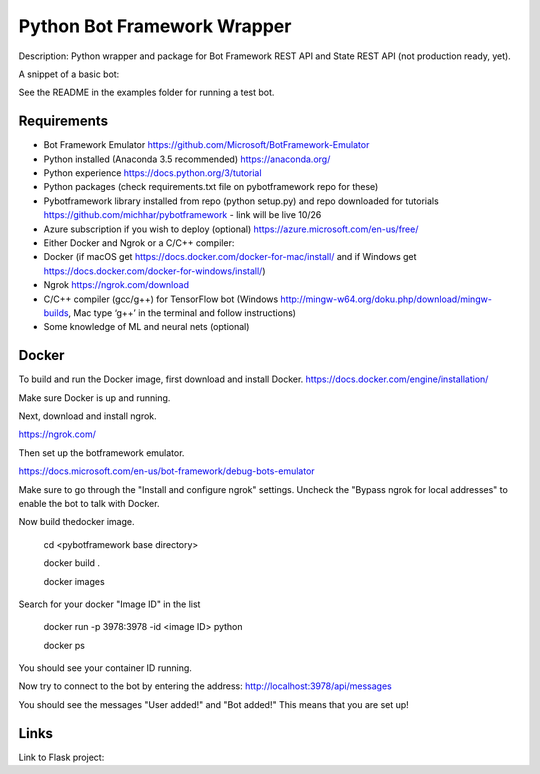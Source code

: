 Python Bot Framework Wrapper
--------

Description:  Python wrapper and package for Bot Framework REST API and State REST API (not production ready, yet).

A snippet of a basic bot:

.. code-block:: ruby
    from pybotframework.botframework import BotFramework
    from pybotframework.regex_connector import RegexConnector

    # Instatiate the connector to custom logic
    regex_conn = RegexConnector(intent_file='regex.json', response_file='responses.json')

    # Instatiate the bot
    my_app = BotFramework(connectors=[regex_conn])

    # Run flask app on port specified here
    if __name__ == '__main__':
        my_app.run_server(host='localhost', port=3978, debug=True)


See the README in the examples folder for running a test bot.

Requirements
==========================

* Bot Framework Emulator https://github.com/Microsoft/BotFramework-Emulator
* Python installed (Anaconda 3.5 recommended) https://anaconda.org/
* Python experience https://docs.python.org/3/tutorial
* Python packages (check requirements.txt file on pybotframework repo for these)
* Pybotframework library installed from repo (python setup.py) and repo downloaded for tutorials https://github.com/michhar/pybotframework - link will be live 10/26
* Azure subscription if you wish to deploy (optional) https://azure.microsoft.com/en-us/free/
* Either Docker and Ngrok or a C/C++ compiler:
* Docker (if macOS get https://docs.docker.com/docker-for-mac/install/ and if Windows get https://docs.docker.com/docker-for-windows/install/)
* Ngrok https://ngrok.com/download
* C/C++ compiler (gcc/g++) for TensorFlow bot (Windows http://mingw-w64.org/doku.php/download/mingw-builds, Mac type ‘g++’ in the terminal and follow instructions)
* Some knowledge of ML and neural nets (optional)



Docker
========
To build and run the Docker image, first download and install Docker.
https://docs.docker.com/engine/installation/

Make sure Docker is up and running.

Next, download and install ngrok.

https://ngrok.com/

Then set up the botframework emulator.

https://docs.microsoft.com/en-us/bot-framework/debug-bots-emulator

Make sure to go through the "Install and configure ngrok" settings.
Uncheck the "Bypass ngrok for local addresses" to enable the bot to
talk with Docker.

Now build thedocker image.

    cd <pybotframework base directory>

    docker build .

    docker images
    
Search for your docker "Image ID" in the list

    docker run -p 3978:3978 -id <image ID> python

    docker ps

You should see your container ID running.

Now try to connect to the bot by entering the address:
http://localhost:3978/api/messages

You should see the messages "User added!" and "Bot added!"
This means that you are set up!


Links
========

Link to Flask project:

.. _Flask: http://flask.pocoo.org/
